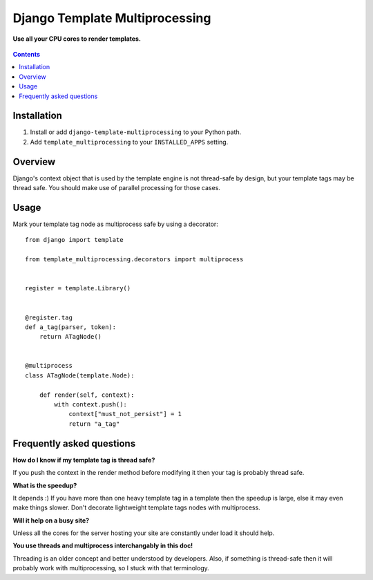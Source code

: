 Django Template Multiprocessing
===============================
**Use all your CPU cores to render templates.**

.. figure:: https://travis-ci.org/praekelt/django-template-multiprocessing.svg?branch=develop
   :align: center
   :alt: Travis

.. contents:: Contents
    :depth: 5

Installation
------------

#. Install or add ``django-template-multiprocessing`` to your Python path.

#. Add ``template_multiprocessing`` to your ``INSTALLED_APPS`` setting.

Overview
--------

Django's context object that is used by the template engine is not thread-safe
by design, but your template tags may be thread safe. You should make use of
parallel processing for those cases.

Usage
-----

Mark your template tag node as multiprocess safe by using a decorator::

    from django import template

    from template_multiprocessing.decorators import multiprocess


    register = template.Library()


    @register.tag
    def a_tag(parser, token):
        return ATagNode()


    @multiprocess
    class ATagNode(template.Node):

        def render(self, context):
            with context.push():
                context["must_not_persist"] = 1
                return "a_tag"

Frequently asked questions
--------------------------

**How do I know if my template tag is thread safe?**

If you push the context in the render method before modifying it then your tag
is probably thread safe.

**What is the speedup?**

It depends :) If you have more than one heavy template tag in a template then
the speedup is large, else it may even make things slower. Don't decorate
lightweight template tags nodes with multiprocess.

**Will it help on a busy site?**

Unless all the cores for the server hosting your site are constantly under load
it should help.

**You use threads and multiprocess interchangably in this doc!**

Threading is an older concept and better understood by developers. Also, if
something is thread-safe then it will probably work with multiprocessing, so I
stuck with that terminology.

